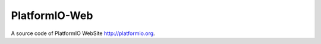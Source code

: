 PlatformIO-Web
==============

A source code of PlatformIO WebSite `http://platformio.org <http://platformio.org>`_.

